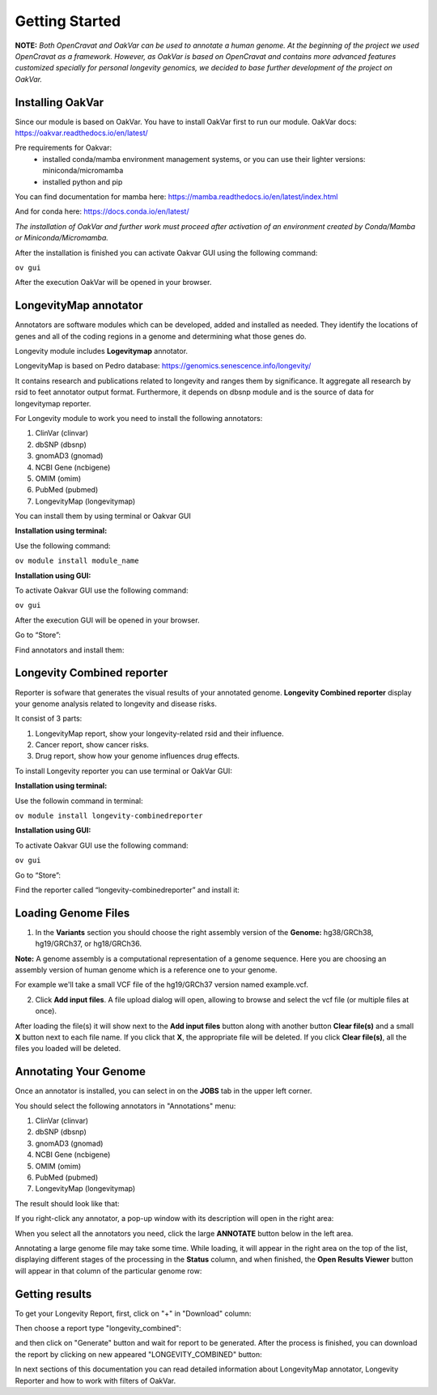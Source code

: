 Getting Started
===============

**NOTE:** *Both OpenCravat and OakVar can be used to annotate a human genome. At the beginning of the project we used OpenCravat as a framework. However, as OakVar is based on OpenCravat and contains more advanced features customized specially for personal longevity genomics, we decided to base further development of the project on OakVar.*

Installing OakVar
----------------------------

Since our module is based on OakVar. You have to install OakVar first to run our module. 
OakVar docs: https://oakvar.readthedocs.io/en/latest/

Pre requirements for Oakvar: 
  - installed conda/mamba environment management systems, or you can use their lighter versions: miniconda/micromamba
  - installed python and pip

You can find documentation for mamba here: https://mamba.readthedocs.io/en/latest/index.html

And for conda here: https://docs.conda.io/en/latest/


*The installation of OakVar and further work must proceed after activation of an environment created by Conda/Mamba or Miniconda/Micromamba.*

After the installation is finished you can activate Oakvar GUI using the following command:

``ov gui``
  
After the execution OakVar will be opened in your browser.


LongevityMap annotator
---------------------------------------------

Annotators are software modules which can be developed, added and installed as needed. They identify the locations of genes and all of the coding regions in a genome and determining what those genes do.

Longevity module includes **Logevitymap** annotator. 

LongevityMap is based on Pedro database: https://genomics.senescence.info/longevity/

It contains research and publications related to longevity and ranges them by significance. It aggregate all research by rsid to feet annotator output format. Furthermore, it depends on dbsnp module and is the source of data for longevitymap reporter.

For Longevity module to work you need to install the following annotators:

1.	ClinVar (clinvar)

2.	dbSNP (dbsnp)

3.	gnomAD3 (gnomad)

4.	NCBI Gene (ncbigene)

5.	OMIM (omim)

6.	PubMed (pubmed)

7.	LongevityMap (longevitymap)

You can install them by using terminal or Oakvar GUI


**Installation using terminal:**

Use the following command:

``ov module install module_name``



**Installation using GUI:**

To activate Oakvar GUI use the following command:

``ov gui``

After the execution GUI will be opened in your browser.

Go to “Store”:

.. image:: gui-installation1.png
  :alt: gui-installation store

Find annotators and install them:

.. image:: gui-installation2.png
  :alt: gui-installation annotators 

Longevity Combined reporter
--------------------

Reporter is sofware that generates the visual results of your annotated genome. **Longevity Combined reporter** display your genome analysis related to longevity and disease risks.

It consist of 3 parts:

1. LongevityMap report, show your longevity-related rsid and their influence.

2. Cancer report, show cancer risks.

3. Drug report, show how your genome influences drug effects.

To install Longevity reporter you can use terminal or OakVar GUI:

**Installation using terminal:**

Use the followin command in terminal:

``ov module install longevity-combinedreporter``

**Installation using GUI:**

To activate Oakvar GUI use the following command:

``ov gui``

Go to “Store”:

.. image:: gui-installation1.png
  :alt: gui-installation store

Find the reporter called “longevity-combinedreporter” and install it:

.. image:: gui-installation3.png
  :alt: gui-installation reporter

Loading Genome Files
---------------------

1. In the **Variants** section you should choose the right assembly version of the **Genome:** hg38/GRCh38, hg19/GRCh37, or hg18/GRCh36.

**Note:** A genome assembly is a computational representation of a genome sequence. Here you are choosing an assembly version of human genome which is a reference one to your genome.

For example we'll take a small VCF file of the hg19/GRCh37 version named example.vcf.

2. Click **Add input files**. A file upload dialog will open, allowing to browse and select the vcf file (or multiple files at once).

After loading the file(s) it will show next to the **Add input files** button along with another button **Clear file(s)** and a small **X** button next to each file name. If you click that **X**, the appropriate file will be deleted. If you click **Clear file(s)**, all the files you loaded will be deleted.

.. image:: vcf-loaded.png
  :alt: vcf files loaded



Annotating Your Genome  
----------------------

Once an annotator is installed, you can select in on the **JOBS** tab in the upper left corner.

You should select the following annotators in "Annotations" menu:

1.	ClinVar (clinvar)

2.	dbSNP (dbsnp)

3.	gnomAD3 (gnomad)

4.	NCBI Gene (ncbigene)

5.	OMIM (omim)

6.	PubMed (pubmed)

7.	LongevityMap (longevitymap)

The result should look like that:

.. image:: annotation_menu.png
  :alt: Annotation menu

If you right-click any annotator, a pop-up window with its description will open in the right area:

.. image:: annotation-description.png
  :alt: Annotator description
  
When you select all the annotators you need, click the large **ANNOTATE** button below in the left area.

Annotating a large genome file may take some time. While loading, it will appear in the right area on the top of the list, displaying different stages of the processing in the **Status** column, and when finished, the **Open Results Viewer** button will appear in that column of the particular genome row:

.. image:: genome-annotated.png
  :alt: Genome annotated

Getting results
----------------------------

To get your Longevity Report, first, click on "+" in "Download" column:

.. image:: +.png
  :alt: how to generate report
  
Then choose a report type "longevity_combined":

.. image:: secondstep.png
  :alt: how to generate report

and then click on "Generate" button and wait for report to be generated. After the process is finished, you can download the report by clicking on new appeared "LONGEVITY_COMBINED" button: 

.. image:: thirdstep.png
  :alt: how to generate report

In next sections of this documentation you can read detailed information about LongevityMap annotator, Longevity Reporter and how to work with filters of OakVar.
